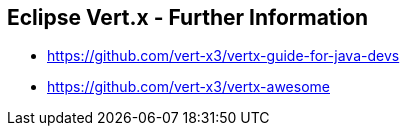 
++++
<section>
<h2><span class="component">Eclipse Vert.x</span> - Further Information</span></h2>
++++

* https://github.com/vert-x3/vertx-guide-for-java-devs
* https://github.com/vert-x3/vertx-awesome

++++
</section>
++++

